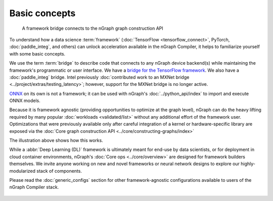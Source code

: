 .. frameworks/overview.rst

Basic concepts
==============

.. figure:: ../graphics/overview-framework-bridges.svg
   :width: 960px
   :alt: Bridge to nGraph graph construction API

   A framework bridge connects to the nGraph graph construction API

To understand how a data science :term:`framework` (:doc:`TensorFlow <tensorflow_connect>`, 
PyTorch, :doc:`paddle_integ`, and others) can unlock acceleration available in 
the nGraph Compiler, it helps to familiarize yourself with some basic concepts.

We use the term :term:`bridge` to describe code that connects to any nGraph 
device backend(s) while maintaining the framework's programmatic or user 
interface. We have a `bridge for the TensorFlow framework`_. We also have a 
:doc:`paddle_integ` bridge. Intel previously :doc:`contributed work to an MXNet bridge <../project/extras/testing_latency>`; 
however, support for the MXNet bridge is no longer active. 

`ONNX`_ on its own is not a framework; it can be used with nGraph's 
:doc:`../python_api/index` to import and execute ONNX models.

Because it is framework agnostic (providing opportunities to optimize at the 
graph level), nGraph can do the heavy lifting required by many popular 
:doc:`workloads <validated/list>` without any additional effort of the framework user.
Optimizations that were previously available only after careful integration of 
a kernel or hardware-specific library are exposed via the 
:doc:`Core graph construction API <../core/constructing-graphs/index>`

The illustration above shows how this works. 

While a :abbr:`Deep Learning (DL)` framework is ultimately meant for end-use by 
data scientists, or for deployment in cloud container environments, nGraph's 
:doc:`Core ops <../core/overview>` are designed for framework builders themselves. 
We invite anyone working on new and novel frameworks or neural network designs 
to explore our highly-modularized stack of components.

Please read the :doc:`generic_configs` section for other framework-agnostic 
configurations available to users of the nGraph Compiler stack. 

.. figure:: ../graphics/overview-translation-flow.svg
   :width: 725px
   :alt: Translation flow to an nGraph function graph


.. _bridge for the TensorFlow framework: https://github.com/tensorflow/ngraph-bridge/README.md
.. _ONNX: http://onnx.ai/
.. _tune the workload to extract best performance: https://ai.intel.com/accelerating-deep-learning-training-inference-system-level-optimizations
.. _a few small: https://software.intel.com/en-us/articles/boosting-deep-learning-training-inference-performance-on-xeon-and-xeon-phi